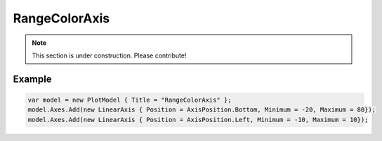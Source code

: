 ==============
RangeColorAxis
==============

.. note:: This section is under construction. Please contribute!

.. image:: RangeColorAxis.png

Example
-------

.. code:: csharp

    var model = new PlotModel { Title = "RangeColorAxis" };
    model.Axes.Add(new LinearAxis { Position = AxisPosition.Bottom, Minimum = -20, Maximum = 80});
    model.Axes.Add(new LinearAxis { Position = AxisPosition.Left, Minimum = -10, Maximum = 10});
